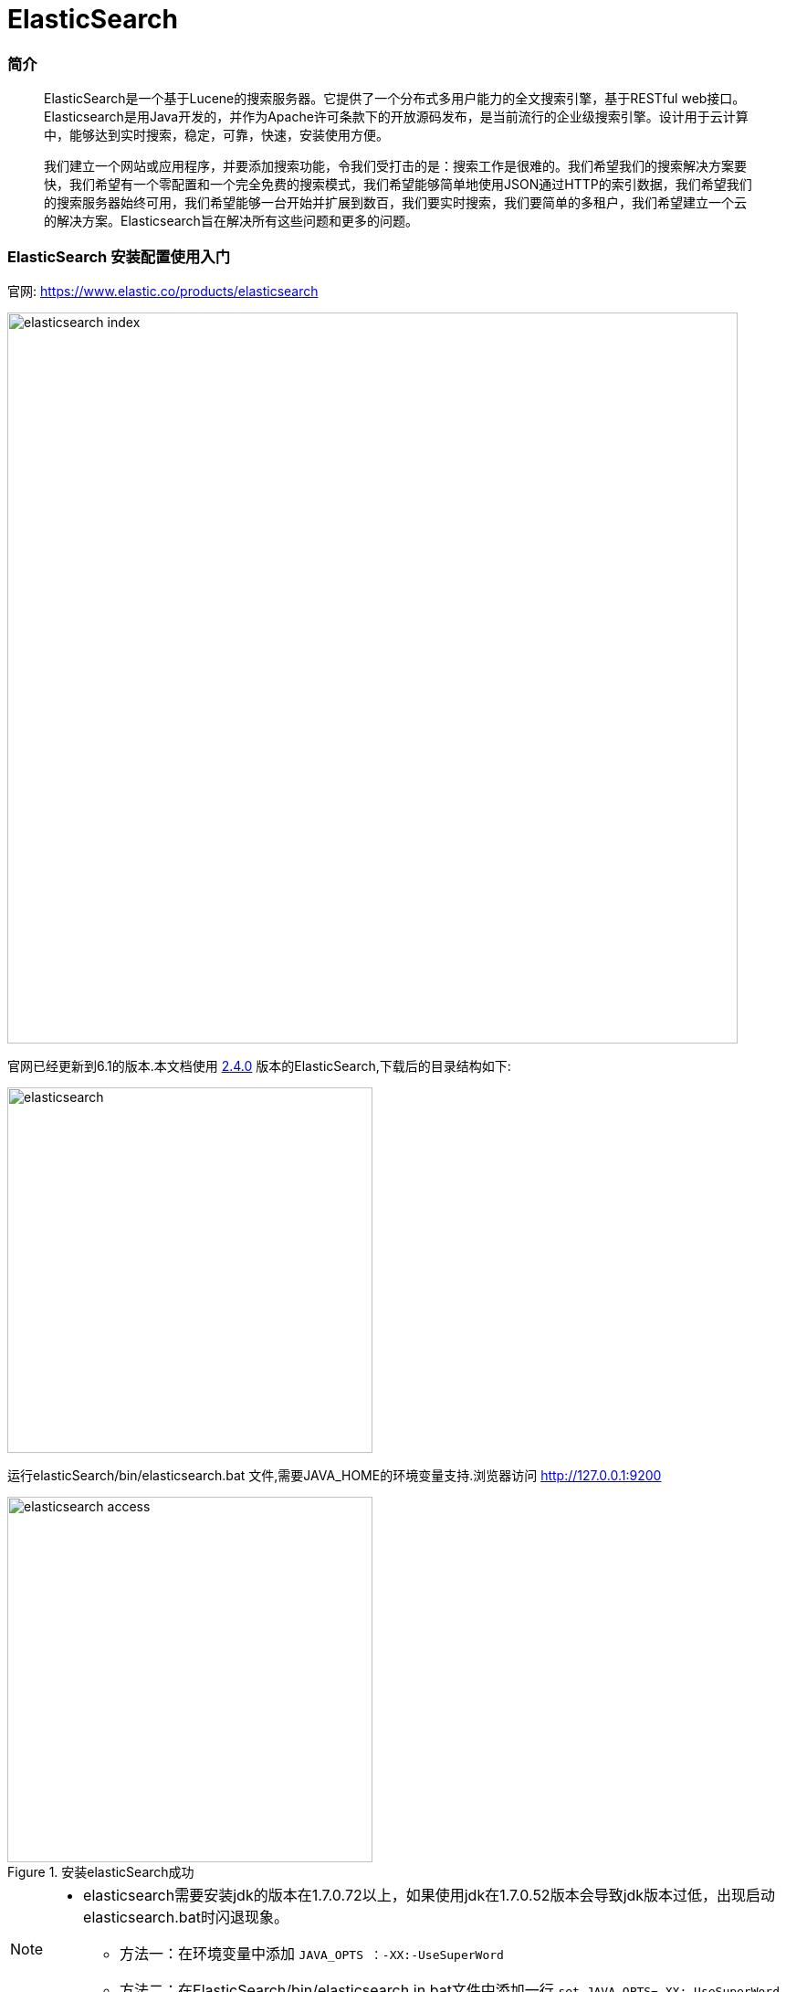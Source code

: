 = ElasticSearch

// Settings:
:source-highlighter: prettify
:experimental:
:idprefix:
:idseparator: -
ifndef::env-github[:icons: font]
ifdef::env-github,env-browser[]
:toc: macro
:toclevels: 1
endif::[]
ifdef::env-github[]
:status:
:outfilesuffix: .adoc
:!toc-title:
:caution-caption: :fire:
:important-caption: :exclamation:
:note-caption: :paperclip:
:tip-caption: :bulb:
:warning-caption: :warning:
endif::[]

=== 简介


[quote]
____
ElasticSearch是一个基于Lucene的搜索服务器。它提供了一个分布式多用户能力的全文搜索引擎，基于RESTful web接口。Elasticsearch是用Java开发的，并作为Apache许可条款下的开放源码发布，是当前流行的企业级搜索引擎。设计用于云计算中，能够达到实时搜索，稳定，可靠，快速，安装使用方便。

我们建立一个网站或应用程序，并要添加搜索功能，令我们受打击的是：搜索工作是很难的。我们希望我们的搜索解决方案要快，我们希望有一个零配置和一个完全免费的搜索模式，我们希望能够简单地使用JSON通过HTTP的索引数据，我们希望我们的搜索服务器始终可用，我们希望能够一台开始并扩展到数百，我们要实时搜索，我们要简单的多租户，我们希望建立一个云的解决方案。Elasticsearch旨在解决所有这些问题和更多的问题。

____


=== ElasticSearch 安装配置使用入门

官网:
https://www.elastic.co/products/elasticsearch[https://www.elastic.co/products/elasticsearch]

image::images/elasticsearch_index.png[width="800",align="center"]

官网已经更新到6.1的版本.本文档使用 link:https://download.elastic.co/elasticsearch/release/org/elasticsearch/distribution/zip/elasticsearch/2.4.0/elasticsearch-2.4.0.zip[2.4.0]  版本的ElasticSearch,下载后的目录结构如下:

image::images/elasticsearch.png[width="400",align="center"]

运行elasticSearch/bin/elasticsearch.bat 文件,需要JAVA_HOME的环境变量支持.浏览器访问
http://127.0.0.1:9200

image::images/elasticsearch_access.png[title="安装elasticSearch成功",width="400",align="center"]

[NOTE]
====
- elasticsearch需要安装jdk的版本在1.7.0.72以上，如果使用jdk在1.7.0.52版本会导致jdk版本过低，出现启动elasticsearch.bat时闪退现象。
* 方法一：在环境变量中添加 `JAVA_OPTS ：-XX:-UseSuperWord`
* 方法二：在ElasticSearch/bin/elasticsearch.in.bat文件中添加一行 `set JAVA_OPTS=-XX:-UseSuperWord`
====

== ElasticSearch 插件安装 es head

elasticsearch-head是一个elasticsearch的集群管理工具，它是完全由HTML5编写的独立网页程序，你可以通过插件把它集成到es。或直接下载源码，在本地打开index.html运行它。该工具的Git地址是： https://github.com/Aconex/elasticsearch-head

插件安装方法：

1. 在目录elasticsearch/bin/中运行 `plugin.bat -install Aconex/elasticsearch-head` 或者在 https://github.com/mobz/elasticsearch-head[git] 中下载zip,解压到 `plugins/head` 目录下
2. 运行es
3. 浏览器中打开 `http://localhost:9200/_plugin/head/`

image::images/elasticsearch_start.png[title="elasticsearch-head安装成功",align="center"]

=== Elasticsearch入门案例-创建

===== 基于maven项目的pom文件导入坐标

[source,xml]
----
 <dependencies>
  	<dependency>
  		<groupId>org.elasticsearch</groupId>
  		<artifactId>elasticsearch</artifactId>
  		<version>2.4.0</version>
  	</dependency>
  	<dependency>
  		<groupId>junit</groupId>
  		<artifactId>junit</artifactId>
  		<version>4.12</version>
  	</dependency>
  </dependencies>
----

当直接在ElasticSearch 建立文档对象时，*如果映射不存在的，默认会自动创建*（后续讲手动映射），映射采用默认方式

* ElasticSearch 服务默认端口 *9300*（java代码操作）
* Web 管理平台端口 9200 （rest风格的uri访问，9200）

Elasticsearch 的 Java 客户端非常强大；它可以建立一个嵌入式实例并在必要时运行管理任务。

运行一个 Java 应用程序和 Elasticsearch 时，有两种操作模式可供使用。该应用程序可在 Elasticsearch 集群中扮演更加主动或更加被动的角色。在更加主动的情况下（称为 Node Client），应用程序实例将从集群接收请求，确定哪个节点应处理该请求，就像正常节点所做的一样。（应用程序甚至可以托管索引和处理请求。）。另一种模式称为 Transport Client，它将所有请求都转发到另一个 Elasticsearch 节点，由后者来确定最终目标。

===== 测试代码[[ref_1]]

[source,java]
----
//ElasticSearch 测试程序
@Test
// 直接在ElasticSearch中建立文档，自动创建索引，自动创建映射
public void demo1() throws IOException {
	// 创建连接搜索服务器对象
	Client client = TransportClient
			.builder()
			.build()
			.addTransportAddress(
					new InetSocketTransportAddress(InetAddress
							.getByName("127.0.0.1"), 9300));//服务器对应9300
	// 描述json 数据
	/*
	 * {id:xxx, title:xxx, content:xxx}
	 */
	XContentBuilder builder = XContentFactory.jsonBuilder()
			.startObject()
			.field("id", 1)
			.field("title", "ElasticSearch是一个基于Lucene的搜索服务器")
			.field("content",
					"它提供了一个分布式多用户能力的全文搜索引擎，基于RESTful web接口。"
					+ "Elasticsearch是用Java开发的，并作为Apache许可条款下的开放源码发布，"
					+ "是当前流行的企业级搜索引擎。设计用于云计算中，能够达到实时搜索，稳定，"
					+ "可靠，快速，安装使用方便。")
			.endObject();
	// 建立文档对象
	/**
	 * 参数一blog1：表示索引对象
	 * 参数二article：类型
	 * 参数三1：建立id
	 */
	// 需要注意的时 创建了请求对象,并不发送请求 需要执行,execute()
	IndexRequestBuilder requestBuilder = client.prepareIndex("blog1","article","4").setSource(json);
  // 这里也可以用 get() == execute().actionGet()
	IndexResponse indexResponse = requestBuilder.execute().actionGet();

  System.out.println("索引："+indexResponse.getIndex());
	System.out.println("文档类型："+indexResponse.getType());
	System.out.println("ID："+indexResponse.getId());
	System.out.println("版本："+indexResponse.getVersion());
	// 关闭连接
	client.close();
}
----
===== 程序运行结果

image::images/blog1.png[title="自动创建索引名称为blog1",align="center"]
image::images/blog1_maping.png[title="自动创建索引映射",align="center"]
image::images/blog1_type.png[title="文档数据 (type 文档类型 )",align="center"]

[NOTE]
====
代码中的描述json文件也可以使用json字符串和map集合的方式

[source,java]
----
String json = "{" +
    "\"id\":\"2\"," +
		"\"title\":\"基于Lucene的搜索服务器\"," +
		"\"content\":\"它提供了一个分布式多用户能力的全文搜索引擎，基于RESTful web接口\"" +
		"}";
IndexResponse indexResponse = client.prepareIndex("blog1", "article", "2")
    .setSource(json)
     // execute().actionGet == get()
    .get();
----

[source,java]
----
Map<String, Object> json = new HashMap<String, Object>();
		json.put("id", "3");
		json.put("title", "基于Lucene的搜索服务器");
		json.put("content", "它提供了一个分布式多用户能力的全文搜索引擎，基于RESTful web接口");
IndexResponse indexResponse = client.prepareIndex("blog1", "article", "3").
    setSource(json).get();

----
====

最终结果是

image::images/blog1_1.png[title="数据浏览",align="center"]

===== 通过上面的案例,用Elasticsearch&&Mysql做个对比,加深记忆.
Elasticsearch 集群可以包含多个索引（`Index`），每个索引可以包含多个类型（`Type`），每个类型可以包含多个文档（`Document`），每个文档可以包含多个字段（`Field`）。以下是 `MySQL` 和 `Elasticsearch` 的术语类比图，帮助理解：

image::images/elasticsearch_mysql.png[title="Elasticsearch && Mysql",align="center"]

[TIP]
====
DSL语言,参考 http://www.jianshu.com/p/f437b893502a
====

===== 小结 ElasticSearch创建索引的大概步骤:

1. 连接服务器( `TransportClient` Elasticsearch中的类)
2. 创建索引(需要index,type,id)
3. 添加文档(文档有三种方式来描述)
4. 通过 `get()或者execute()` 方法 发送请求
5. 关闭连接

=== Elasticsearch入门案例-搜索()

===== 基本查询
直接上代码,通过id查询,获取指定文档信息;


[source,java]
----
@Test
public void getIndexNoMapping() throws Exception {
  // 创建Client连接对象
  Client client = TransportClient.builder().build()
  		.addTransportAddress(new InetSocketTransportAddress(InetAddress.getByName("127.0.0.1"),9300));
  //获取响应
  GetResponse actionGet = client.prepareGet("blog1", "article", "1").execute().actionGet();

  System.out.println(actionGet.getSourceAsString());
  client.close();
}
----
结果

image::images/elasticsearch1.png[title="通过id查询运行结果",align="center"]

主要步骤跟创建索引时差不多

1. 连接服务器( `TransportClient` `Elasticsearch` 中的类)
2. 请求方式 `client.prepareGet()`
3. 通过 `get()或者execute()` 方法 发送请求
4. `getSourceAsString()` 进行打印输出

===== 复杂查询
主要依赖QueryBuilder对象 ，可以通过QueryBuilders获取各种查询 ：（基于lucene）

* `matchAllQuery()` 查询所有数据
* `queryStringQuery()` 指定条件的搜索
* `termQuery()` 词条查询
* `wildcardQuery()` 通配符查询
* `fuzzyQuery()` 相似度查询
* `boolQuery()` 布尔查询，可以用来组合多个查询条件

*matchAllQuery*
[source,java]
----
@Test
public void searchDocumeng() throws Exception {

  Client client = TransportClient.builder().build()
    .addTransportAddress(new InetSocketTransportAddress(InetAddress.getByName("127.0.0.1"), 9300));
  // 查询请求构建
  SearchRequestBuilder builder = client.prepareSearch("blog1").setTypes("article");
  // 设置查询条件
  SearchResponse response = builder.setQuery(QueryBuilders.matchAllQuery()).get();
  // 获取命中次数，查询结果有多少对象
  SearchHits hits = response.getHits();
  System.out.println("查询结果:"+	hits.getTotalHits());

  // SearchHits接口继承了Iterator接口
  for (SearchHit searchHit : hits) {

    Map<String, Object> map = searchHit.getSource();
    // 根据字段获取title
    System.out.println(":"+map.get("title"));
    // 获取字符串格式打印
    System.out.println(searchHit.getSourceAsString());
    System.out.println("--------------------");
  }
  // 关闭连接
  client.close();
}
----
结果

image::images/elasticsearch2.png[title="matchAllQuery运行结果",align="center"]

*queryStringQuery* 搜索结果跟 `matchAllQuery` 一致
[source,java]
----
SearchResponse response = builder.setQuery(QueryBuilders.queryStringQuery("全文")).get();
----
结果

image::images/elasticsearch2.png[title="queryStringQuery运行结果",align="center"]

*wildcardQuery* 模糊查询 *任意字符串 ?任意单个字符
[source,java]
----
// 第一个参数:字段名
// 第二个参数:查询字符
SearchResponse response = builder.setQuery(QueryBuilders.wildcardQuery("content", "*全文*")).get();
----
结果

image::images/elasticsearch3.png[title="wildcardQuery运行结果",align="center"]

*termQuery* 词条查询
[source,java]
----
// 第一个参数:字段名
// 第二个参数:查询词条
SearchResponse response = builder.setQuery(QueryBuilders.wildcardQuery("content", "*全文*")).get();
----
结果

image::images/elasticsearch3.png[title="termQuery运行结果",align="center"]
[TIP]
====
模糊查询和词条查询不到,说明没有 *全文* 这个词条,这是为什么呢？原因是ElasticSearch 默认采用分词器,单个字分词,没有"全文"这个词条,而在 `queryStringquery()` 方法中也是先将 `全文` 分为单字然后在查询

image::images/elasticsearch4.png[align="center"]
====

=== IK分词器和ElasticSearch集成使用

ElasticSearch 默认采用分词器， 单个字分词 ，效果很差,所以采用 `IK Analyzer` 分词器,开源项目地址 https://github.com/medcl/elasticsearch-analysis-ik/tree/2.x

步骤:

1. 下载开源项目(文档采用1.10.0版本)
2. 进入项目文件 `mvn clean package`
3. 目录中 `target\releases` 下的 `elasticsearch-analysis-ik-1.10.0.zip` 解压到 `elasticsearch-2.4.0\plugins\analysis-ik` 目录下
4. 配置elasticsearch.yml 在 `elasticsearch-2.4.0\config` 中,在文件的最后加入 `index.analysis.analyzer.ik.type: "ik"` 需要注意的是, `:` 后面需要一个空格
5. 重启es 测试,例如 在浏览器中输入 http://localhost:9200/_analyze?analyzer=ik&pretty=true&text=我是中国人 成功显示,如下图

image::ElasticSearch\ElasticSearch-b3a4c.png[title="成功图示",align="center"]

[TIP]
====
ik 的扩展词库 `config/custom/mydict.dic` 用来添加ik不分词的词条,例如:传智播客等等,一些公司的名字

ik 的停用词库 `config/custom/ext_stopword.dic` 停用一些声词,感叹词

修改了词库,重启才能生效
====

=== ElasticSearch 常用编程操作
===== 创建索引(等同于mysql的库)
[source,java]
----
@Test
public void createIndex() throws Exception {
  // 建立连接
  TransportClient client = TransportClient.builder().build()
      .addTransportAddress(new InetSocketTransportAddress(
          InetAddress.getByName("127.0.0.1"),9300));
  // 创建索引 ,执行
  client.admin().indices().prepareCreate("blog2").get();
  //关闭连接
  client.close();
}
----
image::ElasticSearch\ElasticSearch-895e9.png[align="center",title="默认创建好索引，mappings为空"]

===== 删除索引
[source,java]
----
  // 删除索引,执行
client.admin().indices().prepareDelete("blog2").get();
}
----

===== 创建映射
[source,java]
----
@Test
	public void createMapping() throws Exception {
		TransportClient client = TransportClient.builder().build()
				.addTransportAddress(new InetSocketTransportAddress(
						InetAddress.getByName("127.0.0.1"),9300));
		// 创建索引
		client.admin().indices().prepareCreate("blog2").get();
		// 添加映射
		XContentBuilder builder = XContentFactory.jsonBuilder()
			.startObject()
				.startObject("article")
					.startObject("properties")
						.startObject("id")
							.field("type","integer").field("store","yes")
						.endObject()
						.startObject("title")
							.field("type", "string").field("store", "yes").field("analyzer", "ik")
						.endObject()
						.startObject("content")
							.field("type", "string").field("store", "yes").field("analyzer", "ik")
						.endObject()
					.endObject()
				.endObject()
			.endObject();
		// 创建映射 请求
		PutMappingRequest mappingRequest = Requests.putMappingRequest("blog2").type("article").source(builder);
		// 执行
		client.admin().indices().putMapping(mappingRequest).get();

		client.close();
	}
}
----
image::ElasticSearch\ElasticSearch-a3210.png[title="执行结果",align="center"]

[TIP]
====
mapping映射的格式为
[source,json]
----
"mappings" : {
  "article" : {
  	"dynamic" : "false",
  	"properties" : {
  		"id" : { "type" : "integer" },
  		"title" : { "type" : "string" },
  		"content" : { "type" : "string" }
  	}
  }
}
----
====
===== 文档相关操作 （CRUD）
回顾：直接在XContentBuilder中构建json数据，建立文档的 <<ref_1,入门案例>>
针对XContentFactory对象创建文档，有些复杂，是否可以使用对象的形式创建呢？
比如:Article这个类将content内容进行封装
[source,java]
----
public class Article {
  private Integer id;
  private String title;
  private String content;
}
----
[NOTE]
====
Jackson 是一个 Java 用来处理 JSON 格式数据的类库，性能非常好。
Jackson可以轻松的将Java对象转换成json对象和xml文档，同样也可以将json、xml转换成Java对象。Jackson库于2012.10.8号发布了最新的2.1版。
Jackson源码目前托管于GitHub，地址： https://github.com/FasterXML/
Jackson 2.x版提供了三个JAR包供下载：
====
1. Core库：`streaming parser/generator`,流式API - 读取并将JSON内容写入作为离散事件。 JsonParser读取数据，而JsonGenerator写入数据。它是三者中最有效的方法，是最低的开销和最快的读/写操作。它类似于Stax解析器XML
下载：
http://repo1.maven.org/maven2/com/fasterxml/jackson/core/jackson-core/2.1.0/jackson-core-2.1.0.jar
2. Databind库：`ObjectMapper`, `Json Tree Model` 树模型 - 准备JSON文件在内存里以树形式表示。 ObjectMapper构建JsonNode节点树。这是最灵活的方法。它类似于XML的DOM解析器。
下载：
http://repo1.maven.org/maven2/com/fasterxml/jackson/core/jackson-databind/2.1.0/jackson-databind-2.1.0.jar
3. Annotations库：`databinding annotations`, 数据绑定 - 转换JSON并从POJO（普通Java对象）使用属性访问或使用注释。它有两个类型。
* 简单的数据绑定 - 转换JSON和Java Maps, Lists, Strings, Numbers, Booleans 和null 对象。
* 全部数据绑定 - 转换为JSON从任何JAVA类型。
* 下载：
http://repo1.maven.org/maven2/com/fasterxml/jackson/core/jackson-annotations/2.1.0/jackson-annotations-2.1.0.jar

从Jackson 2.0起，
核心组件包括：`jackson-annotations`、`jackson-core`、`jackson-databind`。

*Jackson入门案例*

1. 引入jackson 1.x版本

[source,xml]
----
<dependency>
  <groupId>org.codehaus.jackson</groupId>
  <artifactId>jackson-core-asl</artifactId>
  <version>1.9.13</version>
</dependency>
<dependency>
  <groupId>org.codehaus.jackson</groupId>
  <artifactId>jackson-mapper-asl</artifactId>
  <version>1.9.13</version>
</dependency>
----
引入jackson2.x版本
[source,xml]
----
<dependency>
	<groupId>com.fasterxml.jackson.core</groupId>
	<artifactId>jackson-core</artifactId>
	<version>2.8.1</version>
</dependency>
<dependency>
	<groupId>com.fasterxml.jackson.core</groupId>
	<artifactId>jackson-databind</artifactId>
	<version>2.8.1</version>
</dependency>
<dependency>
	<groupId>com.fasterxml.jackson.core</groupId>
	<artifactId>jackson-annotations</artifactId>
	<version>2.8.1</version>
</dependency>
----
